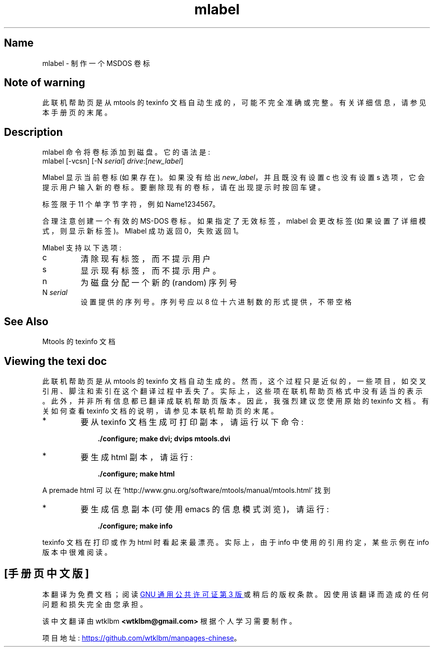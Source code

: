 .\" -*- coding: UTF-8 -*-
'\" t
.\"*******************************************************************
.\"
.\" This file was generated with po4a. Translate the source file.
.\"
.\"*******************************************************************
.TH mlabel 1 22Oct22 mtools\-4.0.42 
.SH Name
mlabel \- 制作一个 MSDOS 卷标
.de  TQ
.br
.ns
.TP \\$1
..

'\" t
.tr \(is'
.tr \(if`
.tr \(pd"

.SH Note\ of\ warning
此联机帮助页是从 mtools 的 texinfo 文档自动生成的，可能不完全准确或完整。 有关详细信息，请参见本手册页的末尾。
.PP
.SH Description
.PP
\&\f(CWmlabel\fP 命令将卷标添加到磁盘。它的语法是:
.nf
\fI\&\fP\&\f(CWmlabel\fP [\&\f(CW\-vcsn\fP] [\&\f(CW\-N\fP \fIserial\fP] \fIdrive\fP:[\fInew_label\fP]
.fi
 
.PP
\&\&\f(CWMlabel\fP 显示当前卷标 (如果存在)。如果没有给出 \&\fInew_label\fP，并且既没有设置 \&\f(CWc\fP 也没有设置
\&\&\f(CWs\fP 选项，它会提示用户输入新的卷标。 要删除现有的卷标，请在出现提示时按回车键。
.PP
标签限于 11 个单字节字符，例如 \&\f(CWName1234567\fP。
.PP
合理注意创建一个有效的 MS\-DOS 卷标。 如果指定了无效标签，\&\f(CWmlabel\fP 会更改标签
(如果设置了详细模式，则显示新标签)。\&\f(CWMlabel\fP 成功返回 0，失败返回 1。
.PP
Mlabel 支持以下选项:
.TP 
\&\&\f(CWc\fP\ 
清除现有标签，而不提示用户
.TP 
\&\&\f(CWs\fP\ 
显示现有标签，而不提示用户。
.TP 
\&\&\f(CWn\ \fP\ 
为磁盘分配一个新的 (random) 序列号
.TP 
\&\&\f(CWN\ \fP\fIserial\fP\&\ 
设置提供的序列号。序列号应以 8 位十六进制数的形式提供，不带空格
.PP
.SH See\ Also
Mtools 的 texinfo 文档
.SH Viewing\ the\ texi\ doc
此联机帮助页是从 mtools 的 texinfo 文档自动生成的。然而，这个过程只是近似的，一些项目，如交叉引用、脚注和索引在这个翻译过程中丢失了。
实际上，这些项在联机帮助页格式中没有适当的表示。 此外，并非所有信息都已翻译成联机帮助页版本。 因此，我强烈建议您使用原始的 texinfo 文档。
有关如何查看 texinfo 文档的说明，请参见本联机帮助页的末尾。
.TP 
* \ \ 
要从 texinfo 文档生成可打印副本，请运行以下命令:
 
.nf
.in +0.3i
\fB    ./configure; make dvi; dvips mtools.dvi\fP
.fi
.in -0.3i
.PP
 
\&\fR
.TP 
* \ \ 
要生成 html 副本，请运行:
 
.nf
.in +0.3i
\fB    ./configure; make html\fP
.fi
.in -0.3i
.PP
 
\&A premade html 可以在
\&\&\f(CW\(ifhttp://www.gnu.org/software/mtools/manual/mtools.html\(is\fP 找到
.TP 
* \ \ 
要生成信息副本 (可使用 emacs 的信息模式浏览)，请运行:
 
.nf
.in +0.3i
\fB    ./configure; make info\fP
.fi
.in -0.3i
.PP
 
\&\fR
.PP
texinfo 文档在打印或作为 html 时看起来最漂亮。 实际上，由于 info 中使用的引用约定，某些示例在 info 版本中很难阅读。
.PP
.PP
.SH [手册页中文版]
.PP
本翻译为免费文档；阅读
.UR https://www.gnu.org/licenses/gpl-3.0.html
GNU 通用公共许可证第 3 版
.UE
或稍后的版权条款。因使用该翻译而造成的任何问题和损失完全由您承担。
.PP
该中文翻译由 wtklbm
.B <wtklbm@gmail.com>
根据个人学习需要制作。
.PP
项目地址:
.UR \fBhttps://github.com/wtklbm/manpages-chinese\fR
.ME 。
